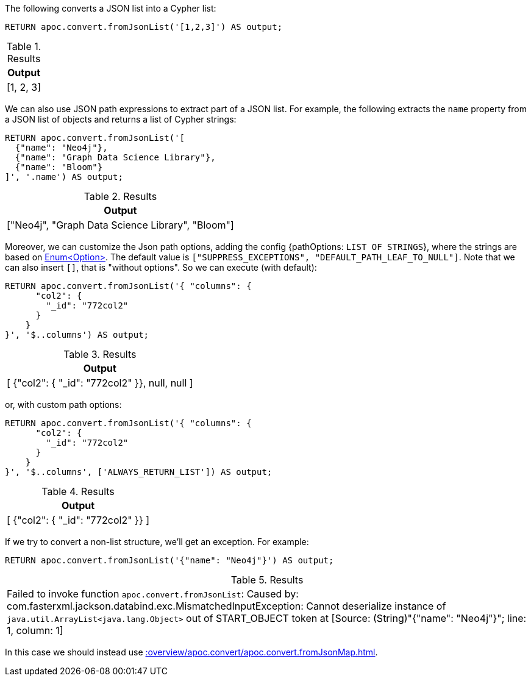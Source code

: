 The following converts a JSON list into a Cypher list:

[source, cypher]
----
RETURN apoc.convert.fromJsonList('[1,2,3]') AS output;
----

.Results
[opts="header"]
|===
| Output
| [1, 2, 3]
|===

We can also use JSON path expressions to extract part of a JSON list.
For example, the following extracts the `name` property from a JSON list of objects and returns a list of Cypher strings:

[source, cypher]
----
RETURN apoc.convert.fromJsonList('[
  {"name": "Neo4j"},
  {"name": "Graph Data Science Library"},
  {"name": "Bloom"}
]', '.name') AS output;
----

.Results
[opts="header"]
|===
| Output
| ["Neo4j", "Graph Data Science Library", "Bloom"]
|===

Moreover, we can customize the Json path options, adding the config {pathOptions: `LIST OF STRINGS`},
where the strings are based on https://javadoc.io/doc/com.jayway.jsonpath/json-path/2.4.0/com/jayway/jsonpath/Option.html[Enum<Option>].
The default value is `["SUPPRESS_EXCEPTIONS", "DEFAULT_PATH_LEAF_TO_NULL"]`. Note that we can also insert `[]`, that is "without options".
So we can execute (with default):

[source, cypher]
----
RETURN apoc.convert.fromJsonList('{ "columns": {
      "col2": {
        "_id": "772col2"
      }
    }
}', '$..columns') AS output;
----

.Results
[opts="header"]
|===
| Output
| [ {"col2": { "_id": "772col2" }}, null, null ]
|===

or, with custom path options:

[source, cypher]
----
RETURN apoc.convert.fromJsonList('{ "columns": {
      "col2": {
        "_id": "772col2"
      }
    }
}', '$..columns', ['ALWAYS_RETURN_LIST']) AS output;
----

.Results
[opts="header"]
|===
| Output
| [ {"col2": { "_id": "772col2" }} ]
|===



If we try to convert a non-list structure, we'll get an exception.
For example:

[source, cypher]
----
RETURN apoc.convert.fromJsonList('{"name": "Neo4j"}') AS output;
----

.Results
|===
| Failed to invoke function `apoc.convert.fromJsonList`: Caused by: com.fasterxml.jackson.databind.exc.MismatchedInputException: Cannot deserialize instance of `java.util.ArrayList<java.lang.Object>` out of START_OBJECT token
at [Source: (String)"{"name": "Neo4j"}"; line: 1, column: 1]
|===

In this case we should instead use xref::overview/apoc.convert/apoc.convert.fromJsonMap.adoc[].
